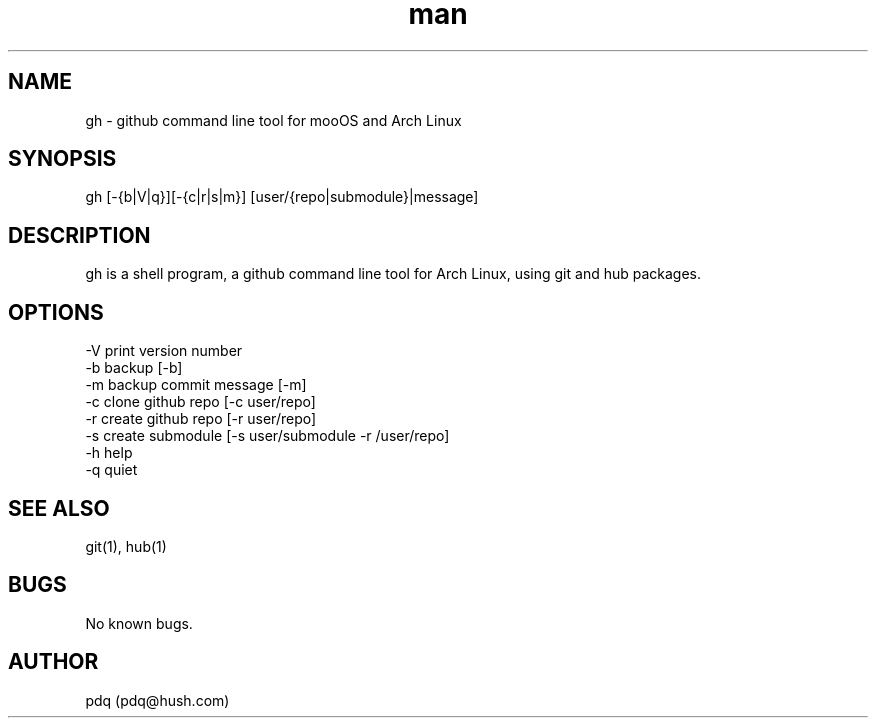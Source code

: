 .\" Manpage for gh.
.\" Contact pdq@localhost
.TH man 8 "December 02 2012" "0.1" "gh man page"
.SH NAME
gh \- github command line tool for mooOS and Arch Linux
.SH SYNOPSIS
gh [-{b|V|q}][-{c|r|s|m}] [user/{repo|submodule}|message]
.SH DESCRIPTION
gh is a shell program, a github command line tool for Arch Linux, using git and hub packages.
.SH OPTIONS
.
.br
-V print version number
.
.br
-b backup [-b]
.
.br
-m backup commit message [-m]
.
.br
-c clone github repo [-c user/repo]
.
.br
-r create github repo [-r user/repo]
.
.br
-s create submodule [-s user/submodule -r /user/repo]
.
.br
-h help
.
.br
-q quiet
.
.br
.SH SEE ALSO
git(1), hub(1)
.SH BUGS
No known bugs.
.SH AUTHOR
pdq (pdq@hush.com)